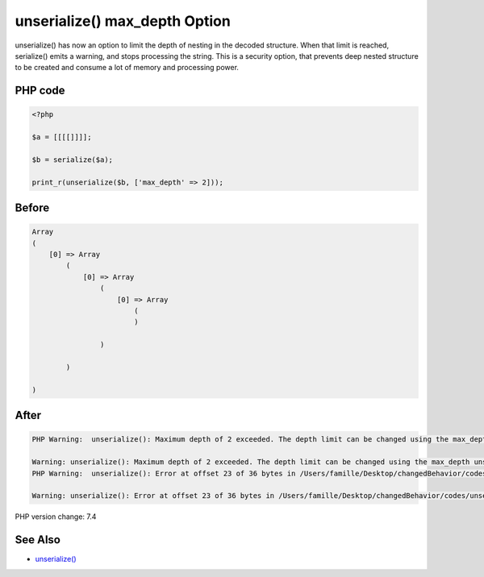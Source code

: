 .. _`unserialize()-max_depth-option`:

unserialize() max_depth Option
==============================
unserialize() has now an option to limit the depth of nesting in the decoded structure. When that limit is reached, serialize() emits a warning, and stops processing the string. This is a security option, that prevents deep nested structure to be created and consume a lot of memory and processing power.

PHP code
________
.. code-block:: php

   <?php
   
   $a = [[[[]]]];
   
   $b = serialize($a);
   
   print_r(unserialize($b, ['max_depth' => 2]));

Before
______
.. code-block:: output

   Array
   (
       [0] => Array
           (
               [0] => Array
                   (
                       [0] => Array
                           (
                           )
   
                   )
   
           )
   
   )
   

After
______
.. code-block:: output

   PHP Warning:  unserialize(): Maximum depth of 2 exceeded. The depth limit can be changed using the max_depth unserialize() option or the unserialize_max_depth ini setting in /Users/famille/Desktop/changedBehavior/codes/unserialize_max_depth.php on line 7
   
   Warning: unserialize(): Maximum depth of 2 exceeded. The depth limit can be changed using the max_depth unserialize() option or the unserialize_max_depth ini setting in /Users/famille/Desktop/changedBehavior/codes/unserialize_max_depth.php on line 7
   PHP Warning:  unserialize(): Error at offset 23 of 36 bytes in /Users/famille/Desktop/changedBehavior/codes/unserialize_max_depth.php on line 7
   
   Warning: unserialize(): Error at offset 23 of 36 bytes in /Users/famille/Desktop/changedBehavior/codes/unserialize_max_depth.php on line 7
   


PHP version change: 7.4

See Also
________

* `unserialize() <https://www.php.net/manual/fr/function.unserialize.php>`_



